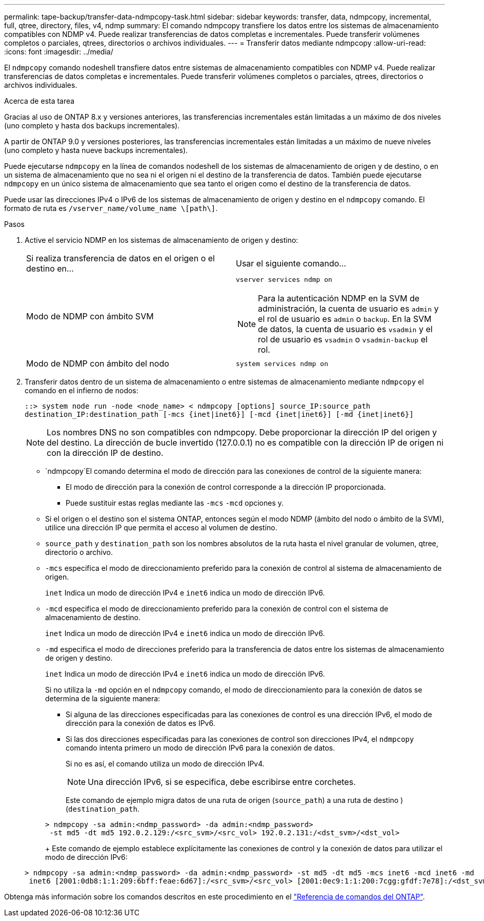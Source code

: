 ---
permalink: tape-backup/transfer-data-ndmpcopy-task.html 
sidebar: sidebar 
keywords: transfer, data, ndmpcopy, incremental, full, qtree, directory, files, v4, ndmp 
summary: El comando ndmpcopy transfiere los datos entre los sistemas de almacenamiento compatibles con NDMP v4. Puede realizar transferencias de datos completas e incrementales. Puede transferir volúmenes completos o parciales, qtrees, directorios o archivos individuales. 
---
= Transferir datos mediante ndmpcopy
:allow-uri-read: 
:icons: font
:imagesdir: ../media/


[role="lead"]
El `ndmpcopy` comando nodeshell transfiere datos entre sistemas de almacenamiento compatibles con NDMP v4. Puede realizar transferencias de datos completas e incrementales. Puede transferir volúmenes completos o parciales, qtrees, directorios o archivos individuales.

.Acerca de esta tarea
Gracias al uso de ONTAP 8.x y versiones anteriores, las transferencias incrementales están limitadas a un máximo de dos niveles (uno completo y hasta dos backups incrementales).

A partir de ONTAP 9.0 y versiones posteriores, las transferencias incrementales están limitadas a un máximo de nueve niveles (uno completo y hasta nueve backups incrementales).

Puede ejecutarse `ndmpcopy` en la línea de comandos nodeshell de los sistemas de almacenamiento de origen y de destino, o en un sistema de almacenamiento que no sea ni el origen ni el destino de la transferencia de datos. También puede ejecutarse `ndmpcopy` en un único sistema de almacenamiento que sea tanto el origen como el destino de la transferencia de datos.

Puede usar las direcciones IPv4 o IPv6 de los sistemas de almacenamiento de origen y destino en el `ndmpcopy` comando. El formato de ruta es `/vserver_name/volume_name \[path\]`.



.Pasos
. Active el servicio NDMP en los sistemas de almacenamiento de origen y destino:
+
|===


| Si realiza transferencia de datos en el origen o el destino en... | Usar el siguiente comando... 


 a| 
Modo de NDMP con ámbito SVM
 a| 
`vserver services ndmp on`

[NOTE]
====
Para la autenticación NDMP en la SVM de administración, la cuenta de usuario es `admin` y el rol de usuario es `admin` o `backup`. En la SVM de datos, la cuenta de usuario es `vsadmin` y el rol de usuario es `vsadmin` o `vsadmin-backup` el rol.

====


 a| 
Modo de NDMP con ámbito del nodo
 a| 
`system services ndmp on`

|===
. Transferir datos dentro de un sistema de almacenamiento o entre sistemas de almacenamiento mediante `ndmpcopy` el comando en el infierno de nodos:
+
`::> system node run -node <node_name> < ndmpcopy [options] source_IP:source_path destination_IP:destination_path [-mcs {inet|inet6}] [-mcd {inet|inet6}] [-md {inet|inet6}]`

+
[NOTE]
====
Los nombres DNS no son compatibles con ndmpcopy. Debe proporcionar la dirección IP del origen y del destino. La dirección de bucle invertido (127.0.0.1) no es compatible con la dirección IP de origen ni con la dirección IP de destino.

====
+
**  `ndmpcopy`El comando determina el modo de dirección para las conexiones de control de la siguiente manera:
+
*** El modo de dirección para la conexión de control corresponde a la dirección IP proporcionada.
*** Puede sustituir estas reglas mediante las `-mcs` `-mcd` opciones y.


** Si el origen o el destino son el sistema ONTAP, entonces según el modo NDMP (ámbito del nodo o ámbito de la SVM), utilice una dirección IP que permita el acceso al volumen de destino.
** `source_path` y `destination_path` son los nombres absolutos de la ruta hasta el nivel granular de volumen, qtree, directorio o archivo.
** `-mcs` especifica el modo de direccionamiento preferido para la conexión de control al sistema de almacenamiento de origen.
+
`inet` Indica un modo de dirección IPv4 e `inet6` indica un modo de dirección IPv6.

** `-mcd` especifica el modo de direccionamiento preferido para la conexión de control con el sistema de almacenamiento de destino.
+
`inet` Indica un modo de dirección IPv4 e `inet6` indica un modo de dirección IPv6.

** `-md` especifica el modo de direcciones preferido para la transferencia de datos entre los sistemas de almacenamiento de origen y destino.
+
`inet` Indica un modo de dirección IPv4 e `inet6` indica un modo de dirección IPv6.

+
Si no utiliza la `-md` opción en el `ndmpcopy` comando, el modo de direccionamiento para la conexión de datos se determina de la siguiente manera:

+
*** Si alguna de las direcciones especificadas para las conexiones de control es una dirección IPv6, el modo de dirección para la conexión de datos es IPv6.
*** Si las dos direcciones especificadas para las conexiones de control son direcciones IPv4, el `ndmpcopy` comando intenta primero un modo de dirección IPv6 para la conexión de datos.
+
Si no es así, el comando utiliza un modo de dirección IPv4.

+
[NOTE]
====
Una dirección IPv6, si se especifica, debe escribirse entre corchetes.

====
+
Este comando de ejemplo migra datos de una ruta de origen (`source_path`) a una ruta de destino )(`destination_path`.

+
[listing]
----
> ndmpcopy -sa admin:<ndmp_password> -da admin:<ndmp_password>
 -st md5 -dt md5 192.0.2.129:/<src_svm>/<src_vol> 192.0.2.131:/<dst_svm>/<dst_vol>
----
+
Este comando de ejemplo establece explícitamente las conexiones de control y la conexión de datos para utilizar el modo de dirección IPv6:

+
[listing]
----
> ndmpcopy -sa admin:<ndmp_password> -da admin:<ndmp_password> -st md5 -dt md5 -mcs inet6 -mcd inet6 -md
 inet6 [2001:0db8:1:1:209:6bff:feae:6d67]:/<src_svm>/<src_vol> [2001:0ec9:1:1:200:7cgg:gfdf:7e78]:/<dst_svm>/<dst_vol>
----






Obtenga más información sobre los comandos descritos en este procedimiento en el link:https://docs.netapp.com/us-en/ontap-cli/["Referencia de comandos del ONTAP"^].
